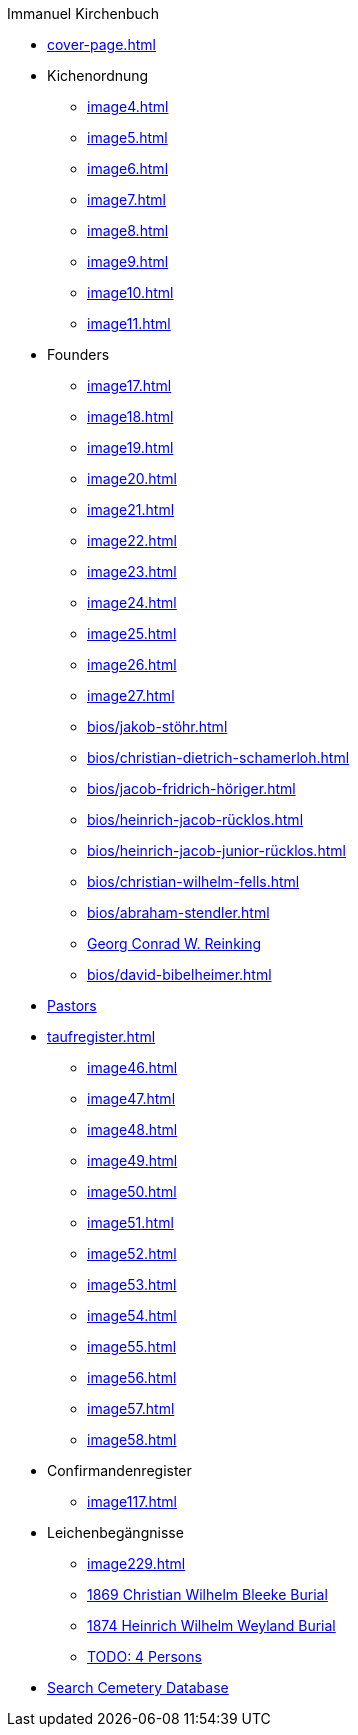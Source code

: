 //.xref:index.adoc[]
.Immanuel Kirchenbuch
* xref:cover-page.adoc[]
* Kichenordnung
** xref:image4.adoc[]
** xref:image5.adoc[]
** xref:image6.adoc[]
** xref:image7.adoc[]
** xref:image8.adoc[]
** xref:image9.adoc[]
** xref:image10.adoc[]
** xref:image11.adoc[]
* Founders 
** xref:image17.adoc[]
** xref:image18.adoc[]
** xref:image19.adoc[]
** xref:image20.adoc[]
** xref:image21.adoc[]
** xref:image22.adoc[]
** xref:image23.adoc[]
** xref:image24.adoc[]
** xref:image25.adoc[]
** xref:image26.adoc[]
** xref:image27.adoc[]
** xref:bios/jakob-stöhr.adoc[]
** xref:bios/christian-dietrich-schamerloh.adoc[]
** xref:bios/jacob-fridrich-höriger.adoc[]
** xref:bios/heinrich-jacob-rücklos.adoc[]
** xref:bios/heinrich-jacob-junior-rücklos.adoc[]
** xref:bios/christian-wilhelm-fells.adoc[]
** xref:bios/abraham-stendler.adoc[]
** xref:bios/georg-conrad-wilhelm-reinking.adoc[Georg Conrad W. Reinking]
** xref:bios/david-bibelheimer.adoc[]
* xref:bios/pastors-at-immanuel.adoc[Pastors]
* xref:taufregister.adoc[]
** xref:image46.adoc[]
** xref:image47.adoc[]
** xref:image48.adoc[]
** xref:image49.adoc[]
** xref:image50.adoc[]
** xref:image51.adoc[]
** xref:image52.adoc[]
** xref:image53.adoc[]
** xref:image54.adoc[]
** xref:image55.adoc[]
** xref:image56.adoc[]
** xref:image57.adoc[]
** xref:image58.adoc[]
* Confirmandenregister
** xref:image117.adoc[]
* Leichenbegängnisse
** xref:image229.adoc[]
** xref:image230.adoc[1869 Christian Wilhelm Bleeke Burial]
** xref:image231.adoc[1874 Heinrich Wilhelm Weyland Burial]
** xref:image232.adoc[TODO: 4 Persons]
* link:https://www.genealogycenter.info/search_adamsimmanuel.php[Search Cemetery Database]

